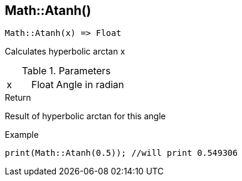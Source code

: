 [.nxsl-function]
[[func-math-atanh]]
== Math::Atanh()

[source,c]
----
Math::Atanh(x) => Float
----

Calculates hyperbolic arctan x

.Parameters
[cols="1,1,3" grid="none", frame="none"]
|===
|x|Float|Angle in radian 
|===

.Return
Result of hyperbolic arctan for this angle

.Example
[source,c]
----
print(Math::Atanh(0.5)); //will print 0.549306
----
